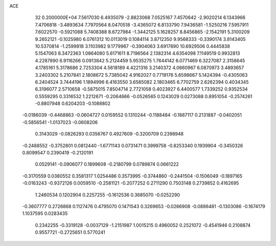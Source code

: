 ACE                                                                             
   32  0.2000000E+04
   7.5617030   6.4935079  -2.8823068   7.0525167   7.4570642  -2.9020214
   6.1343966   7.4706818  -3.4893634   7.7970564   8.0470518  -3.4365072
   6.8133790   7.9436581  -1.5250216   7.5957911   7.6022570  -0.5921088
   5.7408388   8.6727984  -1.3442125   5.1628257   8.8456865  -2.1542191
   5.3100209   9.2652121  -0.1025980   6.0761312  10.0113019   0.1084114
   3.8712350   9.9568333  -0.3390174   3.8143405  10.5370814  -1.2599818
   3.1103982   9.1779967  -0.3904063   3.6917890  10.6929506   0.4445838
   5.1547063   8.3472363   1.0864080   5.6171611   8.7196564   2.1382314
   4.6354098   7.1149519   0.9932813   4.2287890   6.9116266   0.0913842
   5.2124459   5.9535275   1.7644142   6.0771469   6.3227087   2.3158645
   4.1785161   5.3178686   2.7253304   4.5618189   4.4221316   3.2140372
   4.0660967   6.0870973   3.4893657   3.2403302   5.2107841   2.1808672
   5.7385042   4.9162027   0.7719176   5.6598667   5.1424394  -0.4305063
   6.2404524   3.7444196   1.1894996   6.4163550   3.6585082   2.1803465
   6.7702759   2.6262394   0.4034345   6.3196077   2.5710658  -0.5875015
   7.8504714   2.7721058   0.4023927   6.4400577   1.7339252   0.9352534
   0.5559295   0.3316532   1.2212671  -0.2064666  -0.0526565   0.1243029
   0.0273088   0.8951054  -0.2574261  -0.8807948   0.6204203  -0.1088802
  -0.0186039  -0.4468863  -0.0604727   0.0159552   0.1310244  -0.1188484
  -0.1887117   0.2131887  -0.0402051  -0.5856541  -1.0137023  -0.0608206
   0.3143029  -0.0826293   0.0356767   0.4927609  -0.3200709   0.2398948
  -0.2488552  -0.3752801   0.0812440  -1.6771143   0.0731471   0.3999758
  -0.8253340   0.1939904  -0.3450326   0.8099547   0.2390419  -0.2120191
   0.0529141  -0.0906077   0.1899608  -0.2180799   0.0789874   0.0661222
  -0.3170559   0.0380552   0.3581317   1.0254486   0.3573995  -0.3744860
  -0.2441504  -0.1506049  -0.1897165  -0.0163243  -0.9372126   0.0059510
  -0.2581121  -0.2077252   0.2711290   0.7503148   0.2739852   0.4162695
   1.2460534   0.1202904   0.2257255  -0.1612536   0.3685070  -0.0252290
  -0.3607777   0.2726868   0.1127476   0.4795070   0.1471543   0.3269653
  -0.0266908  -0.0886481  -0.1303086  -0.1674179   1.1037595   0.0283435
   0.2342255  -0.3319128  -0.0037129  -1.2151987   1.0015215   0.4960052
   0.2521072  -0.4541946   0.2108874   0.9557721  -0.2725651   0.5770241
